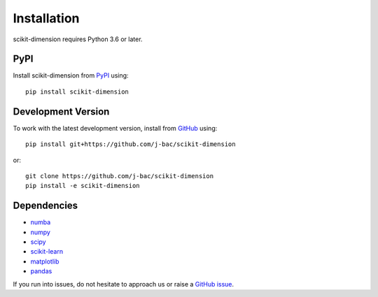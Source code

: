 Installation
============

scikit-dimension requires Python 3.6 or later.

PyPI
^^^^

Install scikit-dimension from PyPI_ using::

    pip install scikit-dimension

Development Version
^^^^^^^^^^^^^^^^^^^

To work with the latest development version, install from GitHub_ using::

    pip install git+https://github.com/j-bac/scikit-dimension

or::

    git clone https://github.com/j-bac/scikit-dimension
    pip install -e scikit-dimension

Dependencies
^^^^^^^^^^^^
- `numba <https://numba.pydata.org/>`_
- `numpy <https://docs.scipy.org/>`_
- `scipy <https://docs.scipy.org/>`_
- `scikit-learn <https://scikit-learn.org/>`_
- `matplotlib <https://matplotlib.org/>`_
- `pandas <https://pandas.pydata.org/>`_

If you run into issues, do not hesitate to approach us or raise a `GitHub issue`_.

.. _PyPI: https://pypi.org/project/scikit-dimension
.. _Github: https://github.com/j-bac/scikit-dimension
.. _`Github issue`: https://github.com/j-bac/scikit-dimension/issues/new/choose